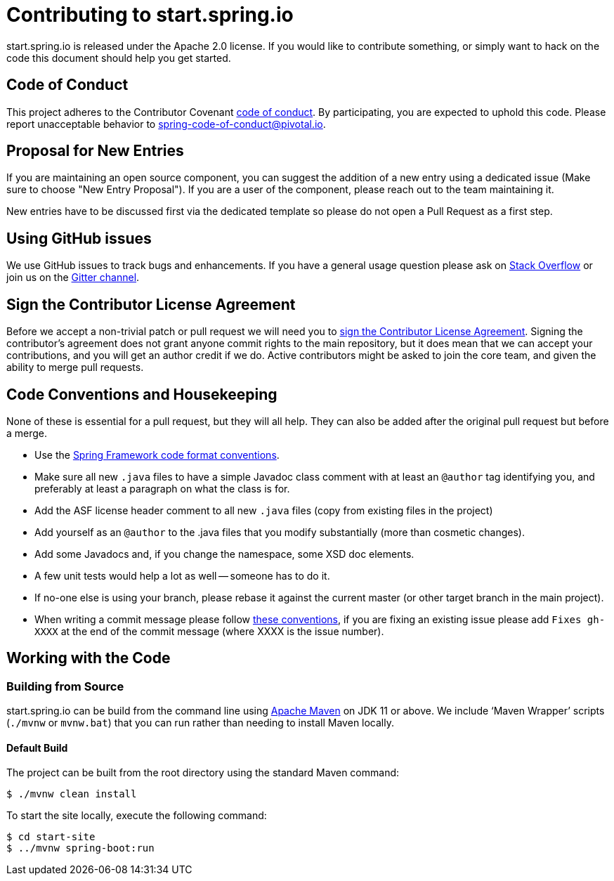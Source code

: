 = Contributing to start.spring.io

start.spring.io is released under the Apache 2.0 license. If you would like to contribute
something, or simply want to hack on the code this document should help you get started.

== Code of Conduct
This project adheres to the Contributor Covenant link:CODE_OF_CONDUCT.adoc[code of
conduct]. By participating, you are expected to uphold this code. Please report
unacceptable behavior to spring-code-of-conduct@pivotal.io.

== Proposal for New Entries
If you are maintaining an open source component, you can suggest the addition of a new
entry using a dedicated issue (Make sure to choose "New Entry Proposal"). If you are a
user of the component, please reach out to the team maintaining it.

New entries have to be discussed first via the dedicated template so please do not open a
Pull Request as a first step.

== Using GitHub issues
We use GitHub issues to track bugs and enhancements. If you have a general usage question
please ask on https://stackoverflow.com[Stack Overflow] or join us on the
https://gitter.im/spring-io/initializr[Gitter channel].

== Sign the Contributor License Agreement
Before we accept a non-trivial patch or pull request we will need you to
https://cla.pivotal.io/sign/spring[sign the Contributor License Agreement].
Signing the contributor's agreement does not grant anyone commit rights to the main
repository, but it does mean that we can accept your contributions, and you will get an
author credit if we do.  Active contributors might be asked to join the core team, and
given the ability to merge pull requests.

== Code Conventions and Housekeeping
None of these is essential for a pull request, but they will all help.  They can also be
added after the original pull request but before a merge.

* Use the https://github.com/spring-projects/spring-framework/wiki/Spring-Framework-Code-Style[Spring Framework code format conventions].
* Make sure all new `.java` files to have a simple Javadoc class comment with at least an
  `@author` tag identifying you, and preferably at least a paragraph on what the class is
  for.
* Add the ASF license header comment to all new `.java` files (copy from existing files
  in the project)
* Add yourself as an `@author` to the .java files that you modify substantially (more
  than cosmetic changes).
* Add some Javadocs and, if you change the namespace, some XSD doc elements.
* A few unit tests would help a lot as well -- someone has to do it.
* If no-one else is using your branch, please rebase it against the current master (or
  other target branch in the main project).
* When writing a commit message please follow https://tbaggery.com/2008/04/19/a-note-about-git-commit-messages.html[these conventions],
  if you are fixing an existing issue please add `Fixes gh-XXXX` at the end of the commit
  message (where XXXX is the issue number).

== Working with the Code

=== Building from Source
start.spring.io can be build from the command line using
https://maven.apache.org/run-maven/index.html[Apache Maven] on JDK 11 or above.
We include '`Maven Wrapper`' scripts (`./mvnw` or `mvnw.bat`) that you can run rather
than needing to install Maven locally.

==== Default Build
The project can be built from the root directory using the standard Maven command:

[indent=0]
----
	$ ./mvnw clean install
----

To start the site locally, execute the following command:

[indent=0]
----
    $ cd start-site
    $ ../mvnw spring-boot:run
----
